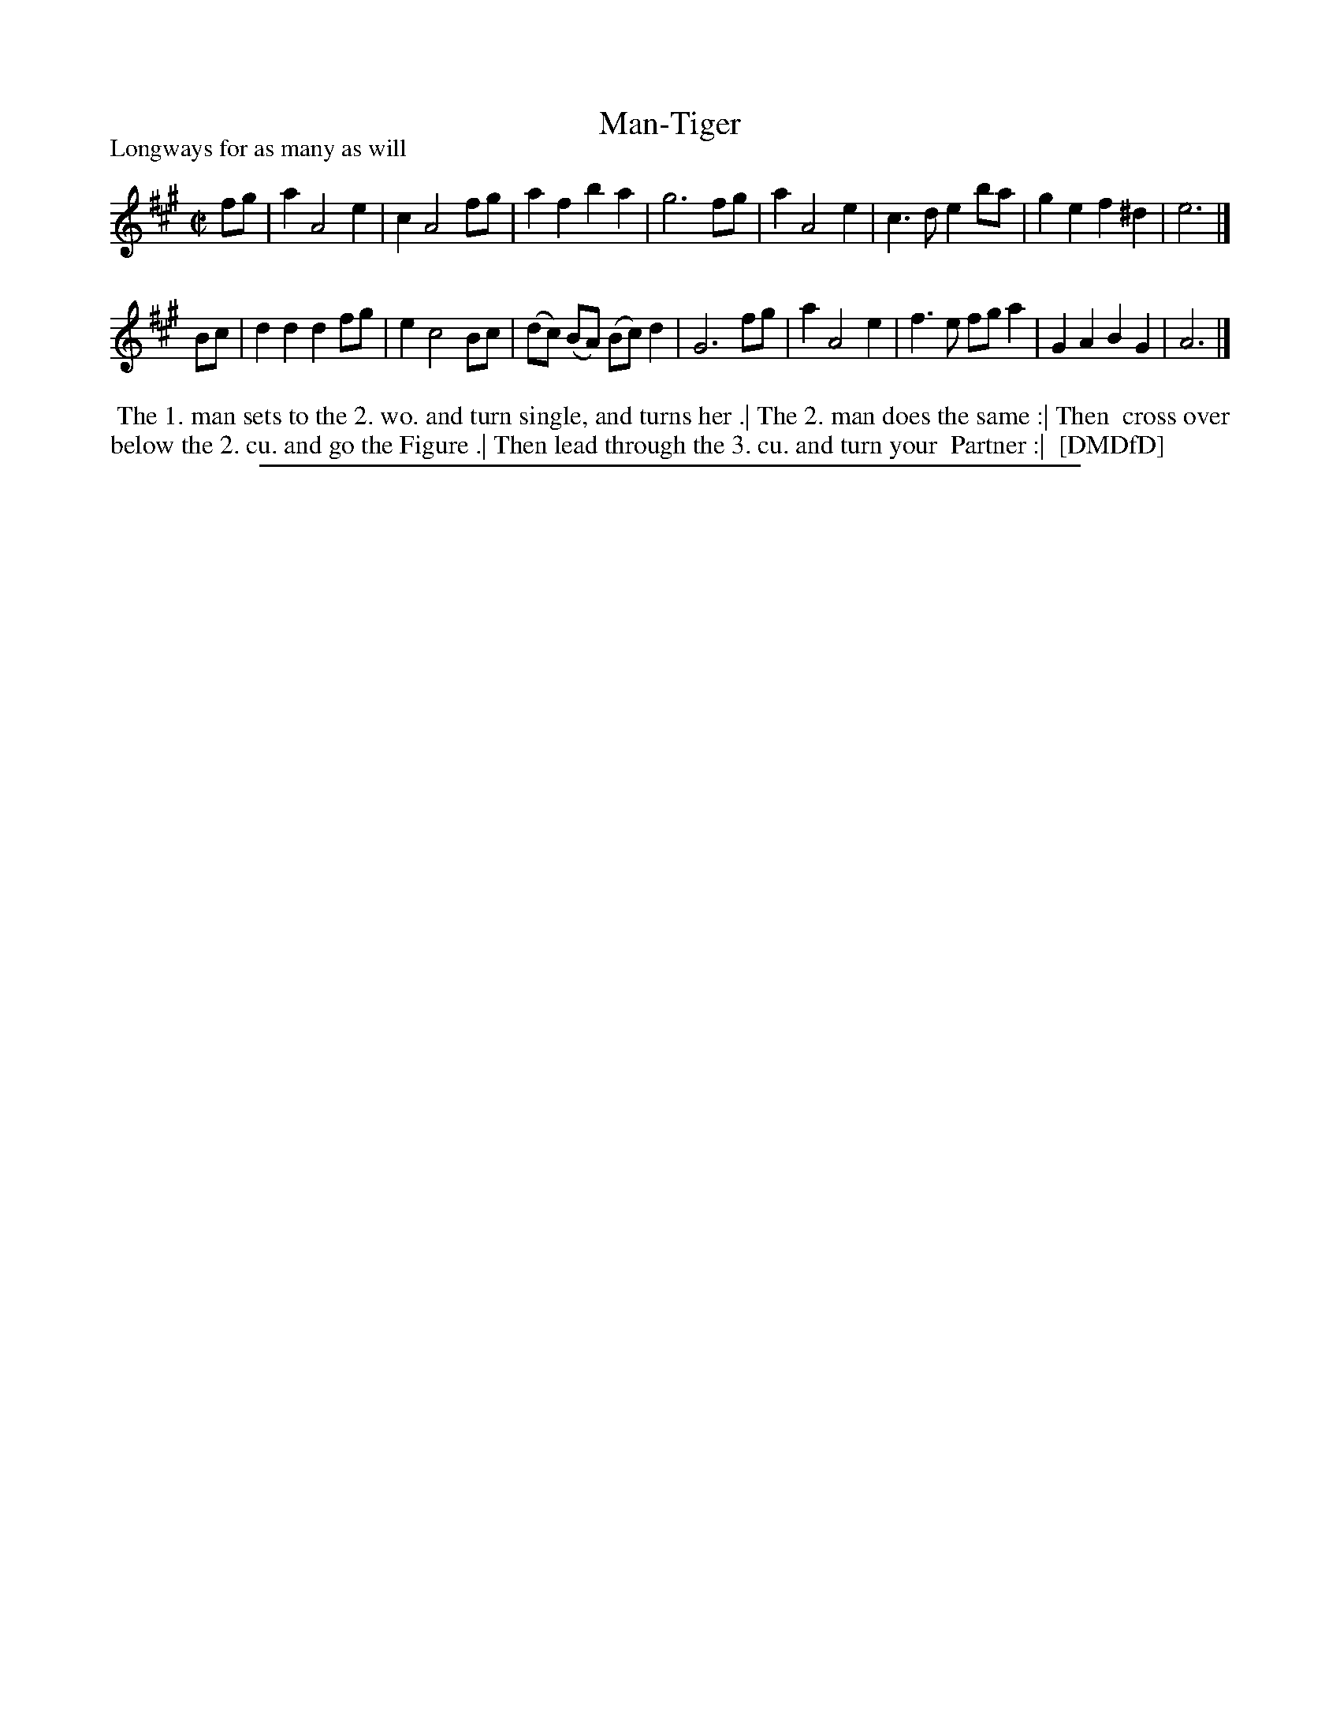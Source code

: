 X: 1
T: Man-Tiger
P: Longways for as many as will
%R: reel
B: "The Dancing-Master: Containing Directions and Tunes for Dancing" printed by W. Pearson for John Walsh, London ca. 1709
S: 7: DMDfD http://digital.nls.uk/special-collections-of-printed-music/pageturner.cfm?id=89751228 p.327 "F f 2"
Z: 2013 John Chambers <jc:trillian.mit.edu>
N: The key signature has both high and low F-sharp, but only a high g-sharp without a low G-sharp. 
N: Some bagpipes have a similar high sharp 7th and a flat low 7th, so this may be significant.  Or maybe not.
M: C|
L: 1/8
K: A
% - - - - - - - - - - - - - - - - - - - - - - - - -
fg |\
a2 A4 e2 | c2 A4 fg | a2f2 b2a2 | g6 fg |\
a2 A4 e2 | c3d e2ba | g2e2 f2^d2 | e6 |]
Bc |\
d2d2 d2fg | e2 c4 Bc | (dc) (BA) (Bc)d2 | G6 fg |\
a2 A4 e2 | f3e fga2 | G2A2 B2G2 | A6 |]
% - - - - - - - - - - - - - - - - - - - - - - - - -
%%begintext align
%% The 1. man sets to the 2. wo. and turn single, and turns her .| The 2. man does the same :| Then
%% cross over below the 2. cu. and go the Figure .| Then lead through the 3. cu. and turn your
%% Partner :|
%% [DMDfD]
%%endtext
%%sep 1 8 500
